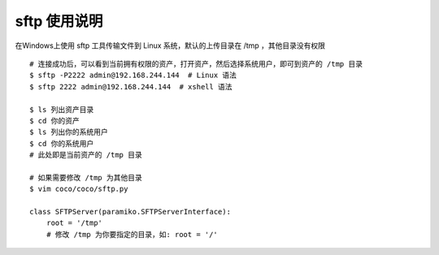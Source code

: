 sftp 使用说明
-------------------------------------------------------
在Windows上使用 sftp 工具传输文件到 Linux 系统，默认的上传目录在 /tmp ，其他目录没有权限

.. image:: _static/img/faq_sftp_01.jpg

::

    # 连接成功后，可以看到当前拥有权限的资产，打开资产，然后选择系统用户，即可到资产的 /tmp 目录
    $ sftp -P2222 admin@192.168.244.144  # Linux 语法
    $ sftp 2222 admin@192.168.244.144  # xshell 语法

    $ ls 列出资产目录
    $ cd 你的资产
    $ ls 列出你的系统用户
    $ cd 你的系统用户
    # 此处即是当前资产的 /tmp 目录

    # 如果需要修改 /tmp 为其他目录
    $ vim coco/coco/sftp.py

    class SFTPServer(paramiko.SFTPServerInterface):
        root = '/tmp'
        # 修改 /tmp 为你要指定的目录，如: root = '/'
